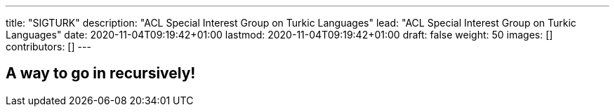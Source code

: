 ---
title: "SIGTURK"
description: "ACL Special Interest Group on Turkic Languages"
lead: "ACL Special Interest Group on Turkic Languages"
date: 2020-11-04T09:19:42+01:00
lastmod: 2020-11-04T09:19:42+01:00
draft: false
weight: 50
images: []
contributors: []
---

== A way to go in recursively!


